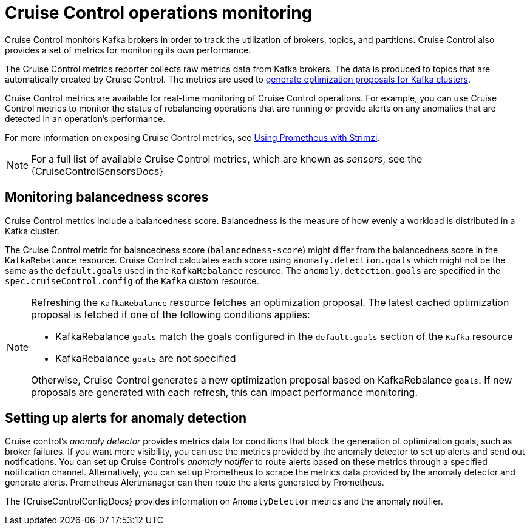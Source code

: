 // Module included in the following assemblies:
//
// metrics/assembly-metrics.adoc

[id='con-metrics-cruise-control-{context}']
= Cruise Control operations monitoring

[role="_abstract"]
Cruise Control monitors Kafka brokers in order to track the utilization of brokers, topics, and partitions.
Cruise Control also provides a set of metrics for monitoring its own performance. 

The Cruise Control metrics reporter collects raw metrics data from Kafka brokers.
The data is produced to topics that are automatically created by Cruise Control.
The metrics are used to xref:proc-generating-optimization-proposals-str[generate optimization proposals for Kafka clusters].

Cruise Control metrics are available for real-time monitoring of Cruise Control operations.
For example, you can use Cruise Control metrics to monitor the status of rebalancing operations that are running or provide alerts on any anomalies that are detected in an operation's performance.

For more information on exposing Cruise Control metrics, see xref:assembly-metrics-setup-str[Using Prometheus with Strimzi].

NOTE: For a full list of available Cruise Control metrics, which are known as _sensors_, see the {CruiseControlSensorsDocs}

== Monitoring balancedness scores

Cruise Control metrics include a balancedness score.
Balancedness is the measure of how evenly a workload is distributed in a Kafka cluster.

The Cruise Control metric for balancedness score (`balancedness-score`) might differ from the balancedness score in the `KafkaRebalance` resource.
Cruise Control calculates each score using `anomaly.detection.goals` which might not be the same as the `default.goals` used in the `KafkaRebalance` resource.
The `anomaly.detection.goals` are specified in the `spec.cruiseControl.config` of the `Kafka` custom resource.

[NOTE]
====
Refreshing the `KafkaRebalance` resource fetches an optimization proposal.
The latest cached optimization proposal is fetched if one of the following conditions applies:

* KafkaRebalance `goals` match the goals configured in the `default.goals` section of the `Kafka` resource
* KafkaRebalance `goals` are not specified

Otherwise, Cruise Control generates a new optimization proposal based on KafkaRebalance `goals`. If new proposals are generated with each refresh, this can impact performance monitoring.
====

== Setting up alerts for anomaly detection

Cruise control's _anomaly detector_ provides metrics data for conditions that block the generation of optimization goals, such as broker failures.
If you want more visibility, you can use the metrics provided by the anomaly detector to set up alerts and send out notifications.
You can set up Cruise Control’s _anomaly notifier_ to route alerts based on these metrics through a specified notification channel.
Alternatively, you can set up Prometheus to scrape the metrics data provided by the anomaly detector and generate alerts.
Prometheus Alertmanager can then route the alerts generated by Prometheus.

The {CruiseControlConfigDocs} provides information on `AnomalyDetector` metrics and the anomaly notifier.
